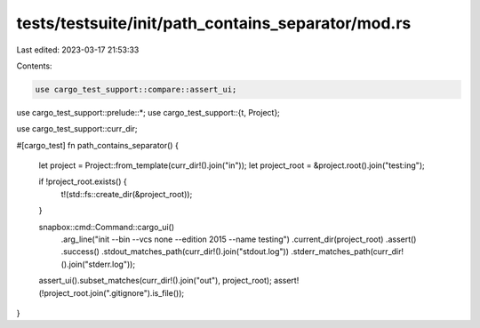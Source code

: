 tests/testsuite/init/path_contains_separator/mod.rs
===================================================

Last edited: 2023-03-17 21:53:33

Contents:

.. code-block:: rs

    use cargo_test_support::compare::assert_ui;
use cargo_test_support::prelude::*;
use cargo_test_support::{t, Project};

use cargo_test_support::curr_dir;

#[cargo_test]
fn path_contains_separator() {
    let project = Project::from_template(curr_dir!().join("in"));
    let project_root = &project.root().join("test:ing");

    if !project_root.exists() {
        t!(std::fs::create_dir(&project_root));
    }

    snapbox::cmd::Command::cargo_ui()
        .arg_line("init --bin --vcs none --edition 2015 --name testing")
        .current_dir(project_root)
        .assert()
        .success()
        .stdout_matches_path(curr_dir!().join("stdout.log"))
        .stderr_matches_path(curr_dir!().join("stderr.log"));

    assert_ui().subset_matches(curr_dir!().join("out"), project_root);
    assert!(!project_root.join(".gitignore").is_file());
}


